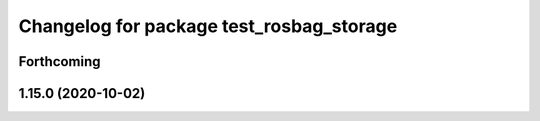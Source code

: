 ^^^^^^^^^^^^^^^^^^^^^^^^^^^^^^^^^^^^^^^^^
Changelog for package test_rosbag_storage
^^^^^^^^^^^^^^^^^^^^^^^^^^^^^^^^^^^^^^^^^

Forthcoming
-----------

1.15.0 (2020-10-02)
-------------------
